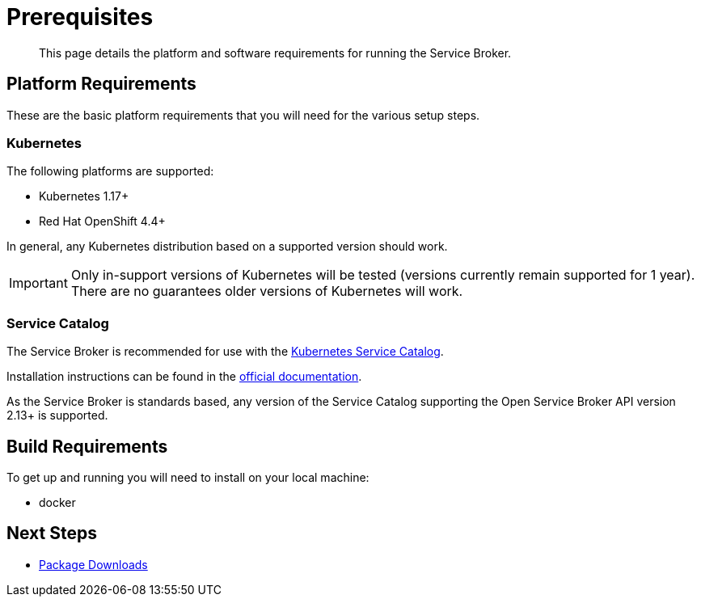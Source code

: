 = Prerequisites

[abstract]
This page details the platform and software requirements for running the Service Broker.

ifdef::env-github[]
:relfileprefix: ../
:imagesdir: https://github.com/couchbase/service-broker/raw/master/documentation/modules/ROOT/assets/images
endif::[]

== Platform Requirements

These are the basic platform requirements that you will need for the various setup steps.

=== Kubernetes

The following platforms are supported:

* Kubernetes 1.17+
* Red Hat OpenShift 4.4+

In general, any Kubernetes distribution based on a supported version should work.

[IMPORTANT]
====
Only in-support versions of Kubernetes will be tested (versions currently remain supported for 1 year).
There are no guarantees older versions of Kubernetes will work.
====

=== Service Catalog

The Service Broker is recommended for use with the https://kubernetes.io/docs/concepts/extend-kubernetes/service-catalog/[Kubernetes Service Catalog^].

Installation instructions can be found in the https://kubernetes.io/docs/tasks/service-catalog/[official documentation].

As the Service Broker is standards based, any version of the Service Catalog supporting the Open Service Broker API version 2.13+ is supported.

== Build Requirements

To get up and running you will need to install on your local machine:

* docker

== Next Steps

* xref:install/packages.adoc[Package Downloads]
